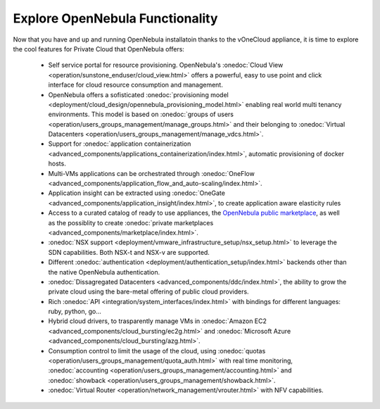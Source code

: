 .. _explore:

================================================================================
Explore OpenNebula Functionality
================================================================================

Now that you have and up and running OpenNebula installatoin thanks to the vOneCloud appliance, it is time to explore the cool features for Private Cloud that OpenNebula offers:


 - Self service portal for resource provisioning. OpenNebula's :onedoc:`Cloud View <operation/sunstone_enduser/cloud_view.html>` offers a powerful, easy to use point and click interface for cloud resource consumption and management.

 - OpenNebula offers a sofisticated :onedoc:`provisioning model <deployment/cloud_design/opennebula_provisioning_model.html>` enabling real world multi tenancy environments. This model is based on :onedoc:`groups of users <operation/users_groups_management/manage_groups.html>` and their belonging to :onedoc:`Virtual Datacenters <operation/users_groups_management/manage_vdcs.html>`.

 - Support for :onedoc:`application containerization <advanced_components/applications_containerization/index.html>`, automatic provisioning of docker hosts.

 - Multi-VMs applications can be orchestrated through :onedoc:`OneFlow <advanced_components/application_flow_and_auto-scaling/index.html>`.

 - Application insight can be extracted using :onedoc:`OneGate <advanced_components/application_insight/index.html>`, to create application aware elasticity rules

 - Access to a curated catalog of ready to use appliances, the `OpenNebula public marketplace <http://marketplace.opennebula.systems>`__, as well as the possiblity to create :onedoc:`private marketplaces <advanced_components/marketplace/index.html>`.

 - :onedoc:`NSX support <deployment/vmware_infrastructure_setup/nsx_setup.html>` to leverage the SDN capabilities. Both NSX-t and NSX-v are supported.

 - Different :onedoc:`authentication <deployment/authentication_setup/index.html>` backends other than the native OpenNebula authentication.

 - :onedoc:`Dissagregated Datacenters <advanced_components/ddc/index.html>`, the ability to grow the private cloud using the bare-metal offering of public cloud providers.

 - Rich :onedoc:`API <integration/system_interfaces/index.html>` with bindings for different languages: ruby, python, go...

 - Hybrid cloud drivers, to trasparently manage VMs in :onedoc:`Amazon EC2 <advanced_components/cloud_bursting/ec2g.html>` and :onedoc:`Microsoft Azure <advanced_components/cloud_bursting/azg.html>`.

 - Consumption control to limit the usage of the cloud, using :onedoc:`quotas <operation/users_groups_management/quota_auth.html>` with real time monitoring, :onedoc:`accounting <operation/users_groups_management/accounting.html>` and :onedoc:`showback <operation/users_groups_management/showback.html>`.

 - :onedoc:`Virtual Router <operation/network_management/vrouter.html>` with NFV capabilities.
